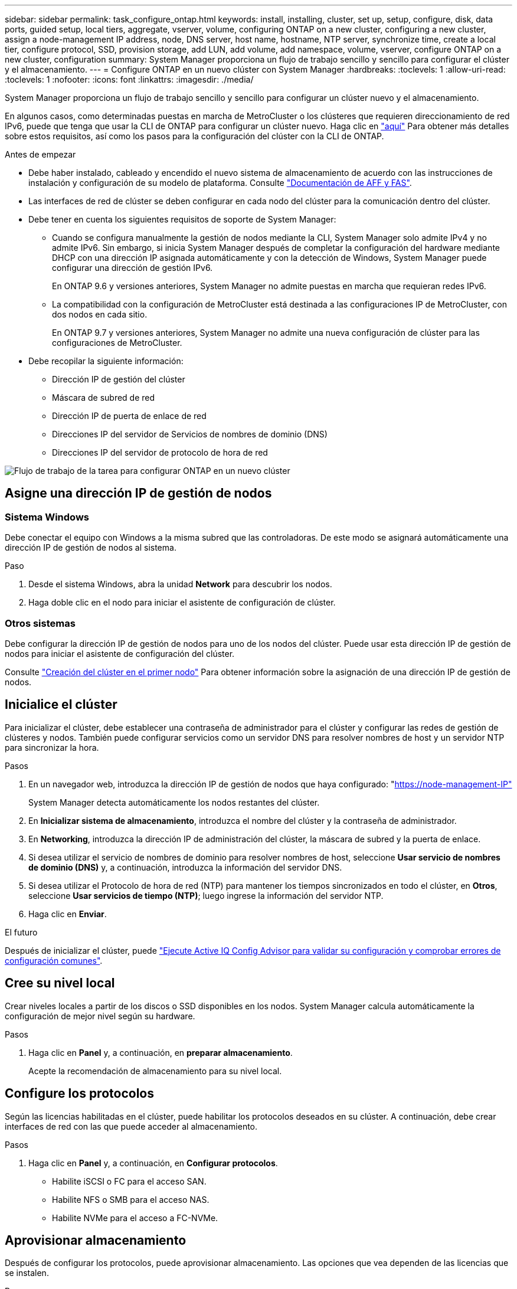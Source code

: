 ---
sidebar: sidebar 
permalink: task_configure_ontap.html 
keywords: install, installing, cluster, set up, setup, configure, disk, data ports, guided setup, local tiers, aggregate, vserver, volume, configuring ONTAP on a new cluster, configuring a new cluster, assign a node-management IP address, node, DNS server, host name, hostname, NTP server, synchronize time, create a local tier, configure protocol, SSD, provision storage, add LUN, add volume, add namespace, volume, vserver, configure ONTAP on a new cluster, configuration 
summary: System Manager proporciona un flujo de trabajo sencillo y sencillo para configurar el clúster y el almacenamiento. 
---
= Configure ONTAP en un nuevo clúster con System Manager
:hardbreaks:
:toclevels: 1
:allow-uri-read: 
:toclevels: 1
:nofooter: 
:icons: font
:linkattrs: 
:imagesdir: ./media/


[role="lead"]
System Manager proporciona un flujo de trabajo sencillo y sencillo para configurar un clúster nuevo y el almacenamiento.

En algunos casos, como determinadas puestas en marcha de MetroCluster o los clústeres que requieren direccionamiento de red IPv6, puede que tenga que usar la CLI de ONTAP para configurar un clúster nuevo. Haga clic en link:./software_setup/concept_set_up_the_cluster.html["aquí"] Para obtener más detalles sobre estos requisitos, así como los pasos para la configuración del clúster con la CLI de ONTAP.

.Antes de empezar
* Debe haber instalado, cableado y encendido el nuevo sistema de almacenamiento de acuerdo con las instrucciones de instalación y configuración de su modelo de plataforma.
Consulte https://docs.netapp.com/us-en/ontap-systems/index.html["Documentación de AFF y FAS"^].
* Las interfaces de red de clúster se deben configurar en cada nodo del clúster para la comunicación dentro del clúster.
* Debe tener en cuenta los siguientes requisitos de soporte de System Manager:
+
** Cuando se configura manualmente la gestión de nodos mediante la CLI, System Manager solo admite IPv4 y no admite IPv6. Sin embargo, si inicia System Manager después de completar la configuración del hardware mediante DHCP con una dirección IP asignada automáticamente y con la detección de Windows, System Manager puede configurar una dirección de gestión IPv6.
+
En ONTAP 9.6 y versiones anteriores, System Manager no admite puestas en marcha que requieran redes IPv6.

** La compatibilidad con la configuración de MetroCluster está destinada a las configuraciones IP de MetroCluster, con dos nodos en cada sitio.
+
En ONTAP 9.7 y versiones anteriores, System Manager no admite una nueva configuración de clúster para las configuraciones de MetroCluster.



* Debe recopilar la siguiente información:
+
** Dirección IP de gestión del clúster
** Máscara de subred de red
** Dirección IP de puerta de enlace de red
** Direcciones IP del servidor de Servicios de nombres de dominio (DNS)
** Direcciones IP del servidor de protocolo de hora de red




image:workflow_configure_ontap_on_new_cluster.gif["Flujo de trabajo de la tarea para configurar ONTAP en un nuevo clúster"]



== Asigne una dirección IP de gestión de nodos



=== Sistema Windows

Debe conectar el equipo con Windows a la misma subred que las controladoras. De este modo se asignará automáticamente una dirección IP de gestión de nodos al sistema.

.Paso
. Desde el sistema Windows, abra la unidad *Network* para descubrir los nodos.
. Haga doble clic en el nodo para iniciar el asistente de configuración de clúster.




=== Otros sistemas

Debe configurar la dirección IP de gestión de nodos para uno de los nodos del clúster. Puede usar esta dirección IP de gestión de nodos para iniciar el asistente de configuración del clúster.

Consulte link:./software_setup/task_create_the_cluster_on_the_first_node.html["Creación del clúster en el primer nodo"] Para obtener información sobre la asignación de una dirección IP de gestión de nodos.



== Inicialice el clúster

Para inicializar el clúster, debe establecer una contraseña de administrador para el clúster y configurar las redes de gestión de clústeres y nodos. También puede configurar servicios como un servidor DNS para resolver nombres de host y un servidor NTP para sincronizar la hora.

.Pasos
. En un navegador web, introduzca la dirección IP de gestión de nodos que haya configurado: "https://node-management-IP"[]
+
System Manager detecta automáticamente los nodos restantes del clúster.

. En *Inicializar sistema de almacenamiento*, introduzca el nombre del clúster y la contraseña de administrador.
. En *Networking*, introduzca la dirección IP de administración del clúster, la máscara de subred y la puerta de enlace.
. Si desea utilizar el servicio de nombres de dominio para resolver nombres de host, seleccione *Usar servicio de nombres de dominio (DNS)* y, a continuación, introduzca la información del servidor DNS.
. Si desea utilizar el Protocolo de hora de red (NTP) para mantener los tiempos sincronizados en todo el clúster, en *Otros*, seleccione *Usar servicios de tiempo (NTP)*; luego ingrese la información del servidor NTP.
. Haga clic en *Enviar*.


.El futuro
Después de inicializar el clúster, puede link:./software_setup/task_check_cluster_with_config_advisor.html["Ejecute Active IQ Config Advisor para validar su configuración y comprobar errores de configuración comunes"].



== Cree su nivel local

Crear niveles locales a partir de los discos o SSD disponibles en los nodos. System Manager calcula automáticamente la configuración de mejor nivel según su hardware.

.Pasos
. Haga clic en *Panel* y, a continuación, en *preparar almacenamiento*.
+
Acepte la recomendación de almacenamiento para su nivel local.





== Configure los protocolos

Según las licencias habilitadas en el clúster, puede habilitar los protocolos deseados en su clúster. A continuación, debe crear interfaces de red con las que puede acceder al almacenamiento.

.Pasos
. Haga clic en *Panel* y, a continuación, en *Configurar protocolos*.
+
** Habilite iSCSI o FC para el acceso SAN.
** Habilite NFS o SMB para el acceso NAS.
** Habilite NVMe para el acceso a FC-NVMe.






== Aprovisionar almacenamiento

Después de configurar los protocolos, puede aprovisionar almacenamiento. Las opciones que vea dependen de las licencias que se instalen.

.Pasos
. Haga clic en *Panel* y, a continuación, en *aprovisionar almacenamiento*.
+
** Para link:concept_san_provision_overview.html["Aprovisione el acceso SAN"], Haga clic en *Agregar LUN*.
** Para link:concept_nas_provision_overview.html["Aprovisione el acceso NAS"], Haga clic en *Agregar volúmenes*.
** Para link:concept_nvme_provision_overview.html["Aprovisione el almacenamiento NVMe"], Haga clic en *Agregar espacios de nombres*.






== Configure ONTAP en un vídeo de clúster nuevo

video::6WjyADPXDZ0[youtube,width=848,height=480]